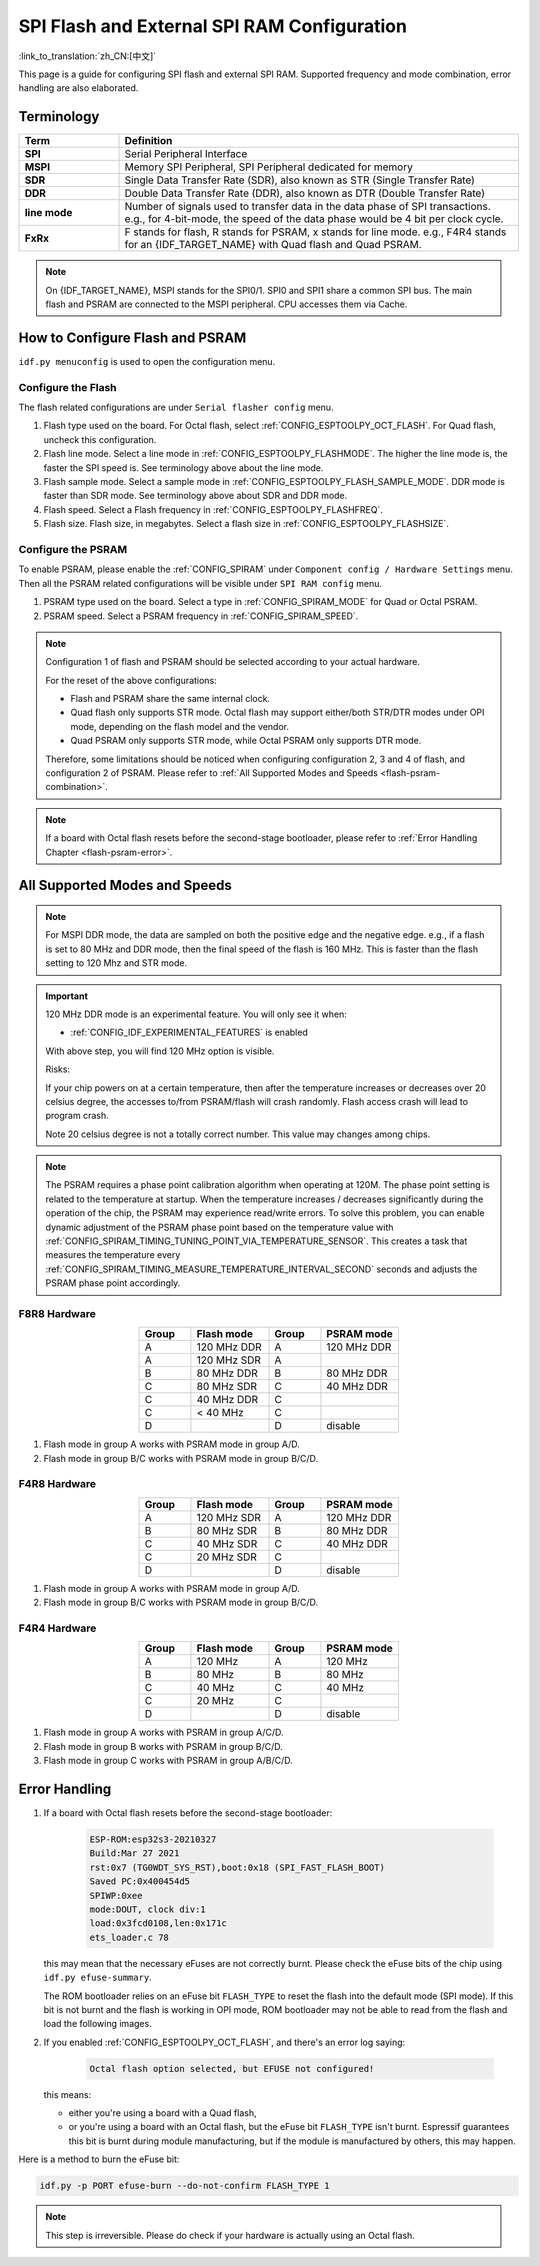 SPI Flash and External SPI RAM Configuration
============================================

:link_to_translation:`zh_CN:[中文]`

This page is a guide for configuring SPI flash and external SPI RAM. Supported frequency and mode combination, error handling are also elaborated.

Terminology
-----------

.. list-table::
    :header-rows: 1
    :widths: 20 80
    :align: center

    * - Term
      - Definition
    * - **SPI**
      - Serial Peripheral Interface
    * - **MSPI**
      - Memory SPI Peripheral, SPI Peripheral dedicated for memory
    * - **SDR**
      - Single Data Transfer Rate (SDR), also known as STR (Single Transfer Rate)
    * - **DDR**
      - Double Data Transfer Rate (DDR), also known as DTR (Double Transfer Rate)
    * - **line mode**
      - Number of signals used to transfer data in the data phase of SPI transactions. e.g., for 4-bit-mode, the speed of the data phase would be 4 bit per clock cycle.
    * - **FxRx**
      - F stands for flash, R stands for PSRAM, x stands for line mode. e.g., F4R4 stands for an {IDF_TARGET_NAME} with Quad flash and Quad PSRAM.

.. note::

    On {IDF_TARGET_NAME}, MSPI stands for the SPI0/1. SPI0 and SPI1 share a common SPI bus. The main flash and PSRAM are connected to the MSPI peripheral. CPU accesses them via Cache.


.. _flash-psram-configuration:

How to Configure Flash and PSRAM
--------------------------------

``idf.py menuconfig`` is used to open the configuration menu.

Configure the Flash
^^^^^^^^^^^^^^^^^^^

The flash related configurations are under ``Serial flasher config`` menu.

1. Flash type used on the board. For Octal flash, select :ref:`CONFIG_ESPTOOLPY_OCT_FLASH`. For Quad flash, uncheck this configuration.
2. Flash line mode. Select a line mode in :ref:`CONFIG_ESPTOOLPY_FLASHMODE`. The higher the line mode is, the faster the SPI speed is. See terminology above about the line mode.
3. Flash sample mode. Select a sample mode in :ref:`CONFIG_ESPTOOLPY_FLASH_SAMPLE_MODE`. DDR mode is faster than SDR mode. See terminology above about SDR and DDR mode.
4. Flash speed. Select a Flash frequency in :ref:`CONFIG_ESPTOOLPY_FLASHFREQ`.
5. Flash size. Flash size, in megabytes. Select a flash size in :ref:`CONFIG_ESPTOOLPY_FLASHSIZE`.

Configure the PSRAM
^^^^^^^^^^^^^^^^^^^

To enable PSRAM, please enable the :ref:`CONFIG_SPIRAM` under ``Component config / Hardware Settings`` menu. Then all the PSRAM related configurations will be visible under ``SPI RAM config`` menu.

1. PSRAM type used on the board. Select a type in :ref:`CONFIG_SPIRAM_MODE` for Quad or Octal PSRAM.
2. PSRAM speed. Select a PSRAM frequency in :ref:`CONFIG_SPIRAM_SPEED`.

.. note::

    Configuration 1 of flash and PSRAM should be selected according to your actual hardware.

    For the reset of the above configurations:

    - Flash and PSRAM share the same internal clock.
    - Quad flash only supports STR mode. Octal flash may support either/both STR/DTR modes under OPI mode, depending on the flash model and the vendor.
    - Quad PSRAM only supports STR mode, while Octal PSRAM only supports DTR mode.

    Therefore, some limitations should be noticed when configuring configuration 2, 3 and 4 of flash, and configuration 2 of PSRAM. Please refer to :ref:`All Supported Modes and Speeds <flash-psram-combination>`.

.. note::

    If a board with Octal flash resets before the second-stage bootloader, please refer to :ref:`Error Handling Chapter <flash-psram-error>`.


.. _flash-psram-combination:

All Supported Modes and Speeds
------------------------------

.. note::

    For MSPI DDR mode, the data are sampled on both the positive edge and the negative edge. e.g., if a flash is set to 80 MHz and DDR mode, then the final speed of the flash is 160 MHz. This is faster than the flash setting to 120 Mhz and STR mode.

.. important::

    120 MHz DDR mode is an experimental feature. You will only see it when:

    - :ref:`CONFIG_IDF_EXPERIMENTAL_FEATURES` is enabled

    With above step, you will find 120 MHz option is visible.

    Risks:

    If your chip powers on at a certain temperature, then after the temperature increases or decreases over 20 celsius degree, the accesses to/from PSRAM/flash will crash randomly. Flash access crash will lead to program crash.

    Note 20 celsius degree is not a totally correct number. This value may changes among chips.

.. note::

    The PSRAM requires a phase point calibration algorithm when operating at 120M. The phase point setting is related to the temperature at startup. When the temperature increases / decreases significantly during the operation of the chip, the PSRAM may experience read/write errors. To solve this problem, you can enable dynamic adjustment of the PSRAM phase point based on the temperature value with :ref:`CONFIG_SPIRAM_TIMING_TUNING_POINT_VIA_TEMPERATURE_SENSOR`. This creates a task that measures the temperature every :ref:`CONFIG_SPIRAM_TIMING_MEASURE_TEMPERATURE_INTERVAL_SECOND` seconds and adjusts the PSRAM phase point accordingly.

F8R8 Hardware
^^^^^^^^^^^^^

.. list-table::
    :header-rows: 1
    :widths: 20 30 20 30
    :align: center

    * - Group
      - Flash mode
      - Group
      - PSRAM mode
    * - A
      - 120 MHz DDR
      - A
      - 120 MHz DDR
    * - A
      - 120 MHz SDR
      - A
      -
    * - B
      - 80 MHz DDR
      - B
      - 80 MHz DDR
    * - C
      - 80 MHz SDR
      - C
      - 40 MHz DDR
    * - C
      - 40 MHz DDR
      - C
      -
    * - C
      - < 40 MHz
      - C
      -
    * - D
      -
      - D
      - disable

1. Flash mode in group A works with PSRAM mode in group A/D.
2. Flash mode in group B/C works with PSRAM mode in group B/C/D.


F4R8 Hardware
^^^^^^^^^^^^^

.. list-table::
    :header-rows: 1
    :widths: 20 30 20 30
    :align: center

    * - Group
      - Flash mode
      - Group
      - PSRAM mode
    * - A
      - 120 MHz SDR
      - A
      - 120 MHz DDR
    * - B
      - 80 MHz SDR
      - B
      - 80 MHz DDR
    * - C
      - 40 MHz SDR
      - C
      - 40 MHz DDR
    * - C
      - 20 MHz SDR
      - C
      -
    * - D
      -
      - D
      - disable

1. Flash mode in group A works with PSRAM mode in group A/D.
2. Flash mode in group B/C works with PSRAM mode in group B/C/D.


F4R4 Hardware
^^^^^^^^^^^^^

.. list-table::
    :header-rows: 1
    :widths: 20 30 20 30
    :align: center

    * - Group
      - Flash mode
      - Group
      - PSRAM mode
    * - A
      - 120 MHz
      - A
      - 120 MHz
    * - B
      - 80 MHz
      - B
      - 80 MHz
    * - C
      - 40 MHz
      - C
      - 40 MHz
    * - C
      - 20 MHz
      - C
      -
    * - D
      -
      - D
      - disable

1. Flash mode in group A works with PSRAM in group A/C/D.
2. Flash mode in group B works with PSRAM in group B/C/D.
3. Flash mode in group C works with PSRAM in group A/B/C/D.


.. _flash-psram-error:

Error Handling
--------------

1. If a board with Octal flash resets before the second-stage bootloader:

    .. code-block:: c

        ESP-ROM:esp32s3-20210327
        Build:Mar 27 2021
        rst:0x7 (TG0WDT_SYS_RST),boot:0x18 (SPI_FAST_FLASH_BOOT)
        Saved PC:0x400454d5
        SPIWP:0xee
        mode:DOUT, clock div:1
        load:0x3fcd0108,len:0x171c
        ets_loader.c 78

   this may mean that the necessary eFuses are not correctly burnt. Please check the eFuse bits of the chip using ``idf.py efuse-summary``.

   The ROM bootloader relies on an eFuse bit ``FLASH_TYPE`` to reset the flash into the default mode (SPI mode). If this bit is not burnt and the flash is working in OPI mode, ROM bootloader may not be able to read from the flash and load the following images.

2. If you enabled :ref:`CONFIG_ESPTOOLPY_OCT_FLASH`, and there's an error log saying:

    .. code-block:: c

        Octal flash option selected, but EFUSE not configured!

   this means:

   - either you're using a board with a Quad flash,
   - or you're using a board with an Octal flash, but the eFuse bit ``FLASH_TYPE`` isn't burnt. Espressif guarantees this bit is burnt during module manufacturing, but if the module is manufactured by others, this may happen.


Here is a method to burn the eFuse bit:

.. code-block:: shell

    idf.py -p PORT efuse-burn --do-not-confirm FLASH_TYPE 1

.. note::

    This step is irreversible. Please do check if your hardware is actually using an Octal flash.
